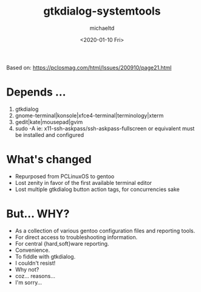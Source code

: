 #+title: gtkdialog-systemtools
#+author: michaeltd
#+date: <2020-01-10 Fri>
#+html: <p align="center"><a href="assets/gst.png"><img alt="gentoo-systemtools.sh" src="assets/gst.png"></a></p>
Based on: https://pclosmag.com/html/Issues/200910/page21.html
* Depends ...
  1) gtkdialog
  2) gnome-terminal|konsole|xfce4-terminal|terminology|xterm
  3) gedit|kate|mousepad|gvim
  4) sudo -A ie: x11-ssh-askpass/ssh-askpass-fullscreen or equivalent must be installed and configured
* What's changed
  - Repurposed from PCLinuxOS to gentoo
  - Lost zenity in favor of the first available terminal editor
  - Lost multiple gtkdialog button action tags, for concurrencies sake
* But... WHY?
  + As a collection of various gentoo configuration files and reporting tools.
  + For direct access to troubleshooting information.
  + For central {hard,soft}ware reporting.
  + Convenience.
  + To fiddle with gtkdialog.
  + I couldn't resist!
  + Why not?
  + coz... reasons...
  + I'm sorry...
